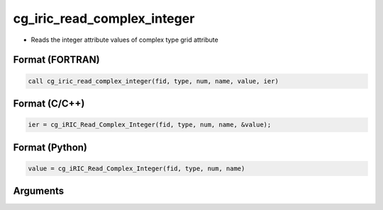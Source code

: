 cg_iric_read_complex_integer
==============================

-  Reads the integer attribute values of complex type grid attribute

Format (FORTRAN)
------------------
.. code-block:: fortran

   call cg_iric_read_complex_integer(fid, type, num, name, value, ier)

Format (C/C++)
----------------
.. code-block:: c

   ier = cg_iRIC_Read_Complex_Integer(fid, type, num, name, &value);

Format (Python)
----------------
.. code-block:: python

   value = cg_iRIC_Read_Complex_Integer(fid, type, num, name)

Arguments
---------

.. csv-table:: Arguments of cg_iric_read_complex_integer
   :file: cg_iric_read_complex_integer_args.csv
   :header-rows: 1


